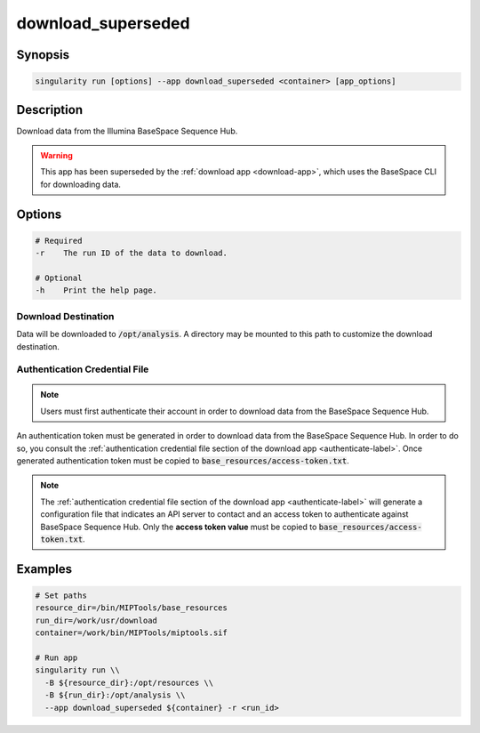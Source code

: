 ===================
download_superseded
===================

Synopsis
========
.. code-block:: console
	
	singularity run [options] --app download_superseded <container> [app_options]

Description
===========
Download data from the Illumina BaseSpace Sequence Hub.

.. warning:: 
	
	This app has been superseded by the :ref:`download app <download-app>`, which
	uses the BaseSpace CLI for downloading data.

Options
=======
.. code-block:: shell
	
	# Required
	-r    The run ID of the data to download.

	# Optional
	-h    Print the help page.

Download Destination
--------------------
Data will be downloaded to :code:`/opt/analysis`. A directory may be mounted
to this path to customize the download destination.

Authentication Credential File
------------------------------

.. note::
	
	Users must first authenticate their account in order to download data from
	the BaseSpace Sequence Hub.

An authentication token must be generated in order to download data from the
BaseSpace Sequence Hub. In order to do so, you consult the :ref:`authentication
credential file section of the download app <authenticate-label>`. Once
generated authentication token must be copied to
:code:`base_resources/access-token.txt`.

.. note::
	
	The :ref:`authentication credential file section of the download app
	<authenticate-label>` will generate a configuration file that indicates an API
	server to contact and an access token to authenticate against BaseSpace
	Sequence Hub. Only the **access token value** must be copied to
	:code:`base_resources/access-token.txt`.


Examples
========

.. code-block:: shell

	# Set paths
	resource_dir=/bin/MIPTools/base_resources
	run_dir=/work/usr/download
	container=/work/bin/MIPTools/miptools.sif

	# Run app
	singularity run \\
	  -B ${resource_dir}:/opt/resources \\
	  -B ${run_dir}:/opt/analysis \\
	  --app download_superseded ${container} -r <run_id>
